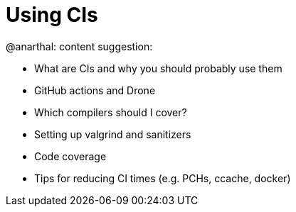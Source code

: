 = Using CIs

@anarthal: content suggestion:

* What are CIs and why you should probably use them
* GitHub actions and Drone
* Which compilers should I cover?
* Setting up valgrind and sanitizers
* Code coverage
* Tips for reducing CI times (e.g. PCHs, ccache, docker)
